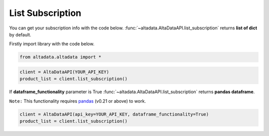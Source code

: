 --------------------------
List Subscription
--------------------------

You can get your subscription info with the code below. :func:`~altadata.AltaDataAPI.list_subscription` returns **list of dict** by default. 

Firstly import library with the code below.

.. code:: python

    from altadata.altadata import *


.. code:: python

    client = AltaDataAPI(YOUR_API_KEY)
    product_list = client.list_subscription()


If **dataframe_functionality** parameter is True :func:`~altadata.AltaDataAPI.list_subscription` returns **pandas dataframe**.

``Note:`` This functionality requires `pandas <https://github.com/pandas-dev/pandas>`_ (v0.21 or above) to work.

.. code:: python

    client = AltaDataAPI(api_key=YOUR_API_KEY, dataframe_functionality=True)
    product_list = client.list_subscription()
